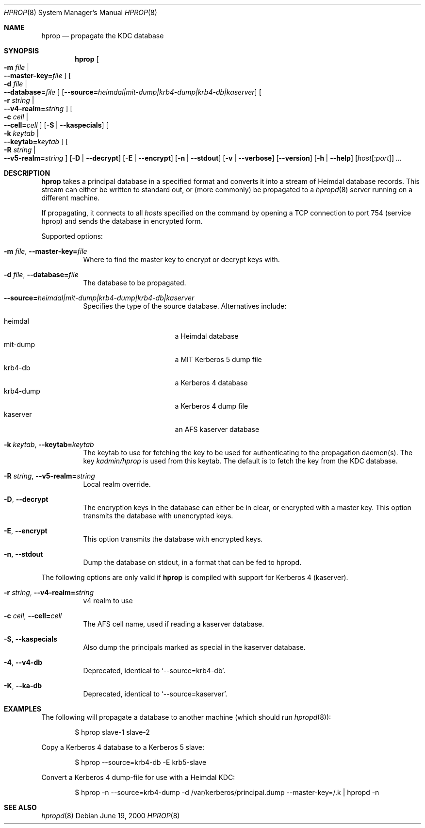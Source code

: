 .\" $Heimdal: hprop.8,v 1.16 2002/08/20 17:18:38 joda Exp $
.\" $NetBSD: hprop.8,v 1.6 2002/09/12 13:19:00 joda Exp $
.\"
.Dd June 19, 2000
.Dt HPROP 8
.Os
.Sh NAME
.Nm hprop
.Nd propagate the KDC database
.Sh SYNOPSIS
.Nm
.Oo Fl m Ar file \*(Ba Xo
.Fl -master-key= Ns Pa file
.Xc
.Oc
.Oo Fl d Ar file \*(Ba Xo
.Fl -database= Ns Pa file
.Xc
.Oc
.Op Fl -source= Ns Ar heimdal|mit-dump|krb4-dump|krb4-db|kaserver
.Oo Fl r Ar string \*(Ba Xo
.Fl -v4-realm= Ns Ar string
.Xc
.Oc
.Oo Fl c Ar cell \*(Ba Xo
.Fl -cell= Ns Ar cell
.Xc
.Oc
.Op Fl S | Fl -kaspecials
.Oo Fl k Ar keytab \*(Ba Xo
.Fl -keytab= Ns Ar keytab
.Xc
.Oc
.Oo Fl R Ar string \*(Ba Xo
.Fl -v5-realm= Ns Ar string
.Xc
.Oc
.Op Fl D | Fl -decrypt
.Op Fl E | Fl -encrypt
.Op Fl n | Fl -stdout
.Op Fl v | Fl -verbose
.Op Fl -version
.Op Fl h | Fl -help
.Op Ar host Ns Op : Ns Ar port
.Ar ...
.Sh DESCRIPTION
.Nm
takes a principal database in a specified format and converts it into
a stream of Heimdal database records. This stream can either be
written to standard out, or (more commonly) be propagated to a
.Xr hpropd 8
server running on a different machine.
.Pp
If propagating, it connects to all
.Ar hosts
specified on the command by opening a TCP connection to port 754
(service hprop) and sends the database in encrypted form.
.Pp
Supported options:
.Bl -tag -width Ds
.It Xo
.Fl m Ar file ,
.Fl -master-key= Ns Pa file
.Xc
Where to find the master key to encrypt or decrypt keys with.
.It Xo
.Fl d Ar file ,
.Fl -database= Ns Pa file
.Xc
The database to be propagated.
.It Xo
.Fl -source= Ns Ar heimdal|mit-dump|krb4-dump|krb4-db|kaserver
.Xc
Specifies the type of the source database. Alternatives include:
.Pp
.Bl -tag -width krb4-dump -compact -offset indent
.It heimdal
a Heimdal database
.It mit-dump
a MIT Kerberos 5 dump file
.It krb4-db
a Kerberos 4 database
.It krb4-dump
a Kerberos 4 dump file
.It kaserver
an AFS kaserver database
.El
.It Xo
.Fl k Ar keytab ,
.Fl -keytab= Ns Ar keytab
.Xc
The keytab to use for fetching the key to be used for authenticating
to the propagation daemon(s). The key
.Pa kadmin/hprop
is used from this keytab.  The default is to fetch the key from the
KDC database.
.It Xo
.Fl R Ar string ,
.Fl -v5-realm= Ns Ar string
.Xc
Local realm override.
.It Xo
.Fl D ,
.Fl -decrypt
.Xc
The encryption keys in the database can either be in clear, or
encrypted with a master key. This option transmits the database with
unencrypted keys.
.It Xo
.Fl E ,
.Fl -encrypt
.Xc
This option transmits the database with encrypted keys.
.It Xo
.Fl n ,
.Fl -stdout
.Xc
Dump the database on stdout, in a format that can be fed to hpropd.
.El
.Pp
The following options are only valid if
.Nm hprop
is compiled with support for Kerberos 4 (kaserver).
.Bl -tag -width Ds
.It Xo
.Fl r Ar string ,
.Fl -v4-realm= Ns Ar string
.Xc
v4 realm to use
.It Xo
.Fl c Ar cell ,
.Fl -cell= Ns Ar cell
.Xc
The AFS cell name, used if reading a kaserver database.
.It Xo
.Fl S ,
.Fl -kaspecials
.Xc
Also dump the principals marked as special in the kaserver database.
.It Xo
.Fl 4 ,
.Fl -v4-db
.Xc
Deprecated, identical to
.Sq --source=krb4-db .
.It Xo
.Fl K ,
.Fl -ka-db
.Xc
Deprecated, identical to
.Sq --source=kaserver .
.El
.Sh EXAMPLES
The following will propagate a database to another machine (which
should run
.Xr hpropd 8 ) :
.Bd -literal -offset indent
$ hprop slave-1 slave-2
.Ed
.Pp
Copy a Kerberos 4 database to a Kerberos 5 slave:
.Bd -literal -offset indent
$ hprop --source=krb4-db -E krb5-slave
.Ed
.Pp
Convert a Kerberos 4 dump-file for use with a Heimdal KDC:
.Bd -literal -offset indent
$ hprop -n --source=krb4-dump -d /var/kerberos/principal.dump --master-key=/.k | hpropd -n
.Ed
.Sh SEE ALSO
.Xr hpropd 8
